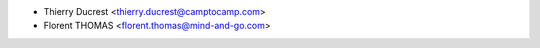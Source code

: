 * Thierry Ducrest <thierry.ducrest@camptocamp.com>
* Florent THOMAS <florent.thomas@mind-and-go.com>